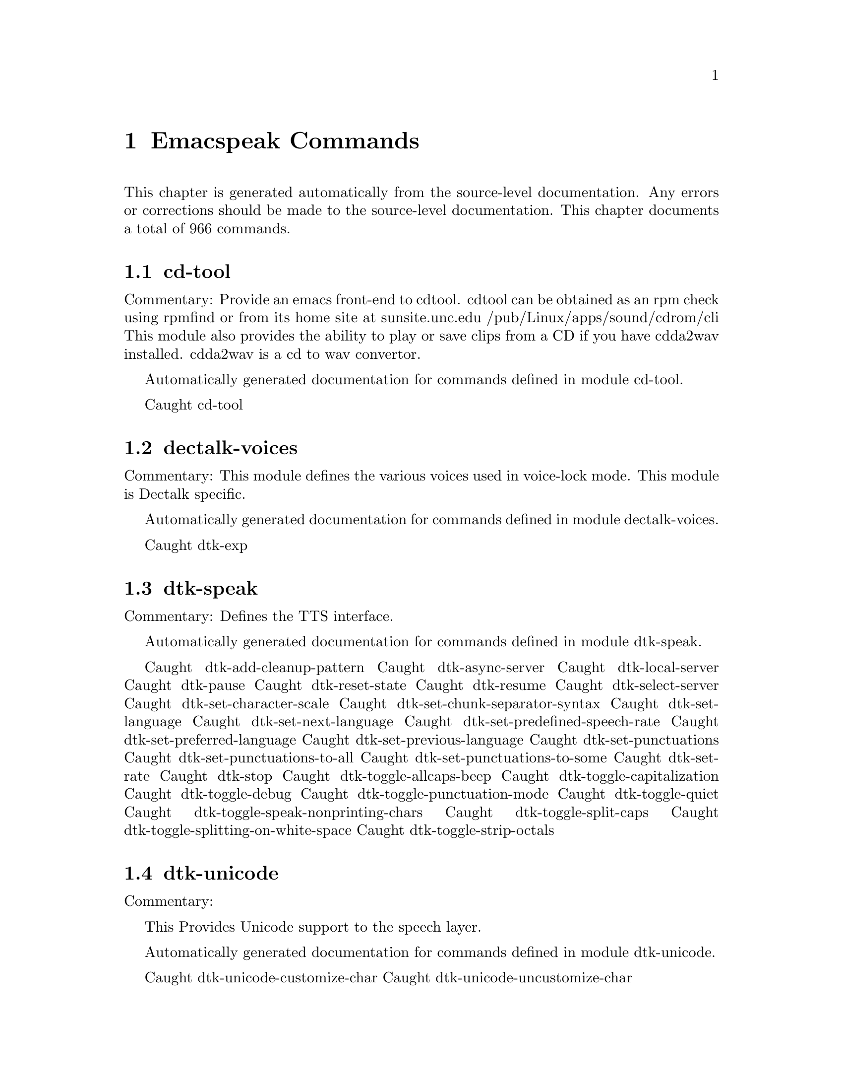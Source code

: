 @node Emacspeak Commands
@chapter Emacspeak Commands

This chapter is generated automatically from the source-level documentation.
Any errors or corrections should be made to the source-level
documentation.
This chapter documents a total of 966 commands.

@menu
* cd-tool::
* dectalk-voices::
* dtk-speak::
* dtk-unicode::
* emacspeak-alsaplayer::
* emacspeak-amark::
* emacspeak-arc::
* emacspeak-aumix::
* emacspeak-bookshare::
* emacspeak-bs::
* emacspeak-buff-menu::
* emacspeak-c::
* emacspeak-calendar::
* emacspeak-compile::
* emacspeak-custom::
* emacspeak-dired::
* emacspeak-dismal::
* emacspeak-ecb::
* emacspeak-ediff::
* emacspeak-emms::
* emacspeak-enriched::
* emacspeak-entertain::
* emacspeak-eperiodic::
* emacspeak-epub::
* emacspeak-erc::
* emacspeak-eterm::
* emacspeak-eudc::
* emacspeak-feeds::
* emacspeak-filtertext::
* emacspeak-fix-interactive::
* emacspeak-forms::
* emacspeak-gnus::
* emacspeak-gomoku::
* emacspeak-google::
* emacspeak-gridtext::
* emacspeak-hide::
* emacspeak-ibuffer::
* emacspeak-imenu::
* emacspeak-info::
* emacspeak-jabber::
* emacspeak-keymap::
* emacspeak-librivox::
* emacspeak-loaddefs::
* emacspeak-m-player::
* emacspeak-madplay::
* emacspeak-man::
* emacspeak-mpg123::
* emacspeak-npr::
* emacspeak-ocr::
* emacspeak-outline::
* emacspeak-pianobar::
* emacspeak-pronounce::
* emacspeak-redefine::
* emacspeak-remote::
* emacspeak-rmail::
* emacspeak-solitaire::
* emacspeak-sounds::
* emacspeak-speak::
* emacspeak-speedbar::
* emacspeak-sudoku::
* emacspeak-table-ui::
* emacspeak-tabulate::
* emacspeak-tapestry::
* emacspeak-tar::
* emacspeak-tetris::
* emacspeak-tnt::
* emacspeak-url-template::
* emacspeak-view::
* emacspeak-vm::
* emacspeak-w3::
* emacspeak-w3m::
* emacspeak-we::
* emacspeak-websearch::
* emacspeak-webspace::
* emacspeak-webutils::
* emacspeak-widget::
* emacspeak-wizards::
* emacspeak-xml-shell::
* emacspeak-xslt::
* emacspeak-zinf::
* emacspeak::
* voice-setup::
* emacspeak-bbc::
* emacspeak-org::
* URL Templates ::
@end menu

@node cd-tool
@section cd-tool

Commentary:
Provide an emacs front-end to cdtool.
cdtool can be obtained as an rpm
check using rpmfind
or from its home site at
  sunsite.unc.edu /pub/Linux/apps/sound/cdrom/cli
This module also provides the ability to play or save
clips from a CD if you have cdda2wav installed.
cdda2wav is a cd to wav convertor.

Automatically generated documentation
for commands defined in module  cd-tool.

Caught cd-tool

@node dectalk-voices
@section dectalk-voices

Commentary:
This module defines the various voices used in voice-lock mode.
This module is Dectalk specific.

Automatically generated documentation
for commands defined in module  dectalk-voices.

Caught dtk-exp

@node dtk-speak
@section dtk-speak

Commentary:
Defines the TTS interface.

Automatically generated documentation
for commands defined in module  dtk-speak.

Caught dtk-add-cleanup-pattern
Caught dtk-async-server
Caught dtk-local-server
Caught dtk-pause
Caught dtk-reset-state
Caught dtk-resume
Caught dtk-select-server
Caught dtk-set-character-scale
Caught dtk-set-chunk-separator-syntax
Caught dtk-set-language
Caught dtk-set-next-language
Caught dtk-set-predefined-speech-rate
Caught dtk-set-preferred-language
Caught dtk-set-previous-language
Caught dtk-set-punctuations
Caught dtk-set-punctuations-to-all
Caught dtk-set-punctuations-to-some
Caught dtk-set-rate
Caught dtk-stop
Caught dtk-toggle-allcaps-beep
Caught dtk-toggle-capitalization
Caught dtk-toggle-debug
Caught dtk-toggle-punctuation-mode
Caught dtk-toggle-quiet
Caught dtk-toggle-speak-nonprinting-chars
Caught dtk-toggle-split-caps
Caught dtk-toggle-splitting-on-white-space
Caught dtk-toggle-strip-octals

@node dtk-unicode
@section dtk-unicode

Commentary:

This  Provides Unicode support to the speech layer.

Automatically generated documentation
for commands defined in module  dtk-unicode.

Caught dtk-unicode-customize-char
Caught dtk-unicode-uncustomize-char

@node emacspeak-alsaplayer
@section emacspeak-alsaplayer

Commentary:
Defines a simple derived mode for interacting with
alsaplayer.
alsaplayer navigation commands  work via single keystrokes.

Automatically generated documentation
for commands defined in module  emacspeak-alsaplayer.

Caught emacspeak-alsaplayer-add-to-queue
Caught emacspeak-alsaplayer-amark-add
Caught emacspeak-alsaplayer-amark-jump
Caught emacspeak-alsaplayer-backward-10-seconds
Caught emacspeak-alsaplayer-backward-minute
Caught emacspeak-alsaplayer-backward-ten-minutes
Caught emacspeak-alsaplayer-cd
Caught emacspeak-alsaplayer-clear
Caught emacspeak-alsaplayer-clip
Caught emacspeak-alsaplayer-find-and-add-to-queue
Caught emacspeak-alsaplayer-forward-10-seconds
Caught emacspeak-alsaplayer-forward-minute
Caught emacspeak-alsaplayer-forward-ten-minutes
Caught emacspeak-alsaplayer-info
Caught emacspeak-alsaplayer-jump
Caught emacspeak-alsaplayer-launch
Caught emacspeak-alsaplayer-mark-position
Caught emacspeak-alsaplayer-mode
Caught emacspeak-alsaplayer-next
Caught emacspeak-alsaplayer-pause
Caught emacspeak-alsaplayer-previous
Caught emacspeak-alsaplayer-quit
Caught emacspeak-alsaplayer-relative
Caught emacspeak-alsaplayer-replace-queue
Caught emacspeak-alsaplayer-seek
Caught emacspeak-alsaplayer-speed
Caught emacspeak-alsaplayer-start
Caught emacspeak-alsaplayer-status
Caught emacspeak-alsaplayer-stop
Caught emacspeak-alsaplayer-volume
Caught emacspeak-alsaplayer-where

@node emacspeak-amark
@section emacspeak-amark

Commentary:
Structure emacspeak-amark holds a bookmark into an mp3 file
path: fully qualified pathname  to file being marked
name: Bookmark tag
Position: time offset from start 

This library will be used from emacspeak-m-player,
emacspeak-alsaplayer and friends to set and jump to bookmarks.

Automatically generated documentation
for commands defined in module  emacspeak-amark.

Caught emacspeak-amark-add
Caught emacspeak-amark-find
Caught emacspeak-amark-load
Caught emacspeak-amark-save

@node emacspeak-arc
@section emacspeak-arc

No Commentary

Automatically generated documentation
for commands defined in module  emacspeak-arc.

Caught emacspeak-arc-speak-file-modification-time
Caught emacspeak-arc-speak-file-name
Caught emacspeak-arc-speak-file-permissions
Caught emacspeak-arc-speak-file-size

@node emacspeak-aumix
@section emacspeak-aumix

Commentary:
Provides an AUI to setting up the auditory display via AUMIX
This module is presently Linux specific

Automatically generated documentation
for commands defined in module  emacspeak-aumix.

Caught emacspeak-aumix-edit
Caught emacspeak-aumix-reset
Caught emacspeak-aumix-volume-decrease
Caught emacspeak-aumix-volume-increase
Caught emacspeak-aumix-wave-decrease
Caught emacspeak-aumix-wave-increase

@node emacspeak-bookshare
@section emacspeak-bookshare

Commentary:
BOOKSHARE == http://www.bookshare.org provides book access to print-disabled users.
It provides a simple Web  API http://developer.bookshare.org
This module implements an Emacspeak Bookshare client.
For now, users will need to get their own API key

Automatically generated documentation
for commands defined in module  emacspeak-bookshare.

Caught emacspeak-bookshare
Caught emacspeak-bookshare-action
Caught emacspeak-bookshare-author-search
Caught emacspeak-bookshare-browse
Caught emacspeak-bookshare-browse-latest
Caught emacspeak-bookshare-browse-popular
Caught emacspeak-bookshare-download-brf
Caught emacspeak-bookshare-download-brf-at-point
Caught emacspeak-bookshare-download-daisy
Caught emacspeak-bookshare-download-daisy-at-point
Caught emacspeak-bookshare-download-internal
Caught emacspeak-bookshare-eww
Caught emacspeak-bookshare-expand-at-point
Caught emacspeak-bookshare-extract-and-view
Caught emacspeak-bookshare-extract-xml
Caught emacspeak-bookshare-flush-lines
Caught emacspeak-bookshare-fulltext
Caught emacspeak-bookshare-fulltext-search
Caught emacspeak-bookshare-get-more-results
Caught emacspeak-bookshare-id-search
Caught emacspeak-bookshare-isbn-search
Caught emacspeak-bookshare-list-preferences
Caught emacspeak-bookshare-mode
Caught emacspeak-bookshare-next-result
Caught emacspeak-bookshare-periodical-list
Caught emacspeak-bookshare-previous-result
Caught emacspeak-bookshare-set-preference
Caught emacspeak-bookshare-sign-out
Caught emacspeak-bookshare-since-search
Caught emacspeak-bookshare-title-search
Caught emacspeak-bookshare-title/author-search
Caught emacspeak-bookshare-toc
Caught emacspeak-bookshare-toc-at-point
Caught emacspeak-bookshare-unpack-at-point
Caught emacspeak-bookshare-url-executor
Caught emacspeak-bookshare-version-handler
Caught emacspeak-bookshare-view
Caught emacspeak-bookshare-view-at-point
Caught emacspeak-bookshare-view-page-range

@node emacspeak-bs
@section emacspeak-bs

Commentary:
speech-enable bs.el -- an alternative to Emacs' default  list-buffers

Automatically generated documentation
for commands defined in module  emacspeak-bs.

Caught emacspeak-bs-speak-buffer-line

@node emacspeak-buff-menu
@section emacspeak-buff-menu

No Commentary

Automatically generated documentation
for commands defined in module  emacspeak-buff-menu.

Caught emacspeak-list-buffers-next-line
Caught emacspeak-list-buffers-previous-line
Caught emacspeak-list-buffers-speak-buffer-line
Caught emacspeak-list-buffers-speak-buffer-name

@node emacspeak-c
@section emacspeak-c

Commentary:
Make some of C and C++ mode more emacspeak friendly
Works with both boring c-mode
and the excellent cc-mode

Automatically generated documentation
for commands defined in module  emacspeak-c.

Caught emacspeak-c-speak-semantics

@node emacspeak-calendar
@section emacspeak-calendar

No Commentary

Automatically generated documentation
for commands defined in module  emacspeak-calendar.

Caught emacspeak-appt-repeat-announcement
Caught emacspeak-calendar-setup-sunrise-sunset
Caught emacspeak-calendar-speak-date

@node emacspeak-compile
@section emacspeak-compile

Commentary:
This module makes compiling code from inside Emacs speech friendly.
It is an example of how a little amount of code can make Emacspeak even better.

Automatically generated documentation
for commands defined in module  emacspeak-compile.

Caught emacspeak-compilation-speak-error

@node emacspeak-custom
@section emacspeak-custom

No Commentary

Automatically generated documentation
for commands defined in module  emacspeak-custom.

Caught emacspeak-custom-goto-group
Caught emacspeak-custom-goto-toolbar

@node emacspeak-dired
@section emacspeak-dired

Commentary:
This module speech enables dired.
It reduces the amount of speech you hear:
Typically you hear the file names as you move through the dired buffer
Voicification is used to indicate directories, marked files etc.

Automatically generated documentation
for commands defined in module  emacspeak-dired.

Caught emacspeak-dired-label-fields
Caught emacspeak-dired-show-file-type
Caught emacspeak-dired-speak-file-access-time
Caught emacspeak-dired-speak-file-modification-time
Caught emacspeak-dired-speak-file-permissions
Caught emacspeak-dired-speak-file-size
Caught emacspeak-dired-speak-header-line
Caught emacspeak-dired-speak-symlink-target

@node emacspeak-dismal
@section emacspeak-dismal

No Commentary

Automatically generated documentation
for commands defined in module  emacspeak-dismal.

Caught emacspeak-dismal-backward-col-and-summarize
Caught emacspeak-dismal-backward-row-and-summarize
Caught emacspeak-dismal-col-summarize
Caught emacspeak-dismal-display-cell-expression
Caught emacspeak-dismal-display-cell-value
Caught emacspeak-dismal-display-cell-with-col-header
Caught emacspeak-dismal-display-cell-with-row-header
Caught emacspeak-dismal-forward-col-and-summarize
Caught emacspeak-dismal-forward-row-and-summarize
Caught emacspeak-dismal-row-summarize
Caught emacspeak-dismal-set-col-summarizer-list
Caught emacspeak-dismal-set-row-summarizer-list
Caught emacspeak-dismal-set-sheet-summarizer-list
Caught emacspeak-dismal-sheet-summarize

@node emacspeak-ecb
@section emacspeak-ecb

No Commentary

Automatically generated documentation
for commands defined in module  emacspeak-ecb.

Caught emacspeak-ecb-speak-window-directories
Caught emacspeak-ecb-speak-window-history
Caught emacspeak-ecb-speak-window-methods
Caught emacspeak-ecb-speak-window-sources
Caught emacspeak-ecb-tree-backspace
Caught emacspeak-ecb-tree-clear
Caught emacspeak-ecb-tree-expand-common-prefix
Caught emacspeak-ecb-tree-shift-return

@node emacspeak-ediff
@section emacspeak-ediff

Commentary:
Ediff provides a nice visual interface to diff. ;;;Comparing and
patching files is easy with ediff when you can see the screen.
This module provides Emacspeak extensions to work fluently
with ediff. Try it out, it's an excellent example of why
Emacspeak is better than a traditional screenreader. This module
was originally written to interface to the old ediff.el bundled
with GNU Emacs 19.28 and earlier. It has been updated to work
with the newer and much larger ediff system found in Emacs 19.29
and later.

Automatically generated documentation
for commands defined in module  emacspeak-ediff.

Caught emacspeak-ediff-speak-current-difference

@node emacspeak-emms
@section emacspeak-emms

Commentary:
Speech-enables EMMS --- the Emacs equivalent of XMMS
See
http://savannah.gnu.org/project/emms
EMMS is under active development,
to get the current CVS version, use Emacspeak command
M-x emacspeak-cvs-gnu-get-project-snapshot RET emms RET

Automatically generated documentation
for commands defined in module  emacspeak-emms.

Caught emacspeak-emms-speak-current-track

@node emacspeak-enriched
@section emacspeak-enriched

No Commentary

Automatically generated documentation
for commands defined in module  emacspeak-enriched.

Caught emacspeak-enriched-voiceify-faces

@node emacspeak-entertain
@section emacspeak-entertain

Commentary:
Auditory interface to misc games

Automatically generated documentation
for commands defined in module  emacspeak-entertain.

Caught emacspeak-hangman-speak-guess
Caught emacspeak-hangman-speak-statistics

@node emacspeak-eperiodic
@section emacspeak-eperiodic

No Commentary

Automatically generated documentation
for commands defined in module  emacspeak-eperiodic.

Caught emacspeak-eperiodic-goto-property-section
Caught emacspeak-eperiodic-next-line
Caught emacspeak-eperiodic-play-description
Caught emacspeak-eperiodic-previous-line
Caught emacspeak-eperiodic-speak-current-element

@node emacspeak-epub
@section emacspeak-epub

Commentary:
In celebration of a million books and more to read from
Google Books
The EPubs format is slightly simpler than full Daisy ---
(see) emacspeak-daisy.el
Since it only needs one level of indirection (no audio,
therefore no smil). This module is consequently simpler than
emacspeak-daisy.el.
This module will eventually  implement the Google Books  API
--- probably by invoking the yet-to-be-written gbooks.el in emacs-g-client
As we move to epub-3, this module will bring back audio layers etc., perhaps via a simplified smil implementation.

Automatically generated documentation
for commands defined in module  emacspeak-epub.

Caught emacspeak-calibre-mode
Caught emacspeak-epub
Caught emacspeak-epub-bookshelf-add-directory
Caught emacspeak-epub-bookshelf-add-epub
Caught emacspeak-epub-bookshelf-calibre-author
Caught emacspeak-epub-bookshelf-calibre-search
Caught emacspeak-epub-bookshelf-calibre-title
Caught emacspeak-epub-bookshelf-clear
Caught emacspeak-epub-bookshelf-load
Caught emacspeak-epub-bookshelf-open
Caught emacspeak-epub-bookshelf-open-epub
Caught emacspeak-epub-bookshelf-redraw
Caught emacspeak-epub-bookshelf-refresh
Caught emacspeak-epub-bookshelf-remove-directory
Caught emacspeak-epub-bookshelf-remove-this-book
Caught emacspeak-epub-bookshelf-rename
Caught emacspeak-epub-bookshelf-save
Caught emacspeak-epub-browse-files
Caught emacspeak-epub-calibre-dired-at-point
Caught emacspeak-epub-calibre-results
Caught emacspeak-epub-delete
Caught emacspeak-epub-eww
Caught emacspeak-epub-fulltext
Caught emacspeak-epub-google
Caught emacspeak-epub-gutenberg-catalog
Caught emacspeak-epub-gutenberg-download
Caught emacspeak-epub-mode
Caught emacspeak-epub-next
Caught emacspeak-epub-open
Caught emacspeak-epub-previous
Caught emacspeak-epub-url-executor

@node emacspeak-erc
@section emacspeak-erc

Commentary:
erc.el is a modern Emacs client for IRC including color
and font locking support. 
erc.el - an Emacs IRC client (by Alexander L. Belikoff)
http://www.cs.cmu.edu/~berez/irc/erc.el

Automatically generated documentation
for commands defined in module  emacspeak-erc.

Caught emacspeak-erc-add-name-to-monitor
Caught emacspeak-erc-delete-name-from-monitor
Caught emacspeak-erc-setup-cricket-rules
Caught emacspeak-erc-toggle-my-monitor
Caught emacspeak-erc-toggle-room-monitor
Caught emacspeak-erc-toggle-speak-all-participants

@node emacspeak-eterm
@section emacspeak-eterm

Commentary:
This module makes eterm talk.
Eterm is the new terminal emulator for Emacs.
Use of emacspeak with eterm really needs an info page.
At present, the only documentation is the source level documentation.
This module uses Control-t as an additional prefix key to allow the user
To move around the terminal and have different parts spoken. 

Automatically generated documentation
for commands defined in module  emacspeak-eterm.

Caught emacspeak-eterm-copy-region-to-register
Caught emacspeak-eterm-define-window
Caught emacspeak-eterm-describe-window
Caught emacspeak-eterm-goto-line
Caught emacspeak-eterm-kill-ring-save-region
Caught emacspeak-eterm-maybe-send-raw
Caught emacspeak-eterm-paste-register
Caught emacspeak-eterm-pointer-backward-word
Caught emacspeak-eterm-pointer-down
Caught emacspeak-eterm-pointer-forward-word
Caught emacspeak-eterm-pointer-left
Caught emacspeak-eterm-pointer-right
Caught emacspeak-eterm-pointer-to-bottom
Caught emacspeak-eterm-pointer-to-cursor
Caught emacspeak-eterm-pointer-to-left-edge
Caught emacspeak-eterm-pointer-to-next-color-change
Caught emacspeak-eterm-pointer-to-previous-color-change
Caught emacspeak-eterm-pointer-to-right-edge
Caught emacspeak-eterm-pointer-to-top
Caught emacspeak-eterm-pointer-up
Caught emacspeak-eterm-remote-term
Caught emacspeak-eterm-search-backward
Caught emacspeak-eterm-search-forward
Caught emacspeak-eterm-set-filter-window
Caught emacspeak-eterm-set-focus-window
Caught emacspeak-eterm-set-marker
Caught emacspeak-eterm-speak-cursor
Caught emacspeak-eterm-speak-pointer
Caught emacspeak-eterm-speak-pointer-char
Caught emacspeak-eterm-speak-pointer-line
Caught emacspeak-eterm-speak-pointer-word
Caught emacspeak-eterm-speak-predefined-window
Caught emacspeak-eterm-speak-screen
Caught emacspeak-eterm-speak-window
Caught emacspeak-eterm-toggle-filter-window
Caught emacspeak-eterm-toggle-focus-window
Caught emacspeak-eterm-toggle-pointer-mode
Caught emacspeak-eterm-toggle-review
Caught emacspeak-eterm-yank-window
Caught emacspeak-toggle-eterm-autospeak

@node emacspeak-eudc
@section emacspeak-eudc

Commentary:
EUDC --Emacs Universal Directory Client 
provides a unified interface to directory servers
e.g. ldap servers
this module speech enables eudc 

Automatically generated documentation
for commands defined in module  emacspeak-eudc.

Caught emacspeak-eudc-send-mail

@node emacspeak-feeds
@section emacspeak-feeds

Commentary:
This module provides Feeds support for Emacspeak

Automatically generated documentation
for commands defined in module  emacspeak-feeds.

Caught emacspeak-feeds-add-feed
Caught emacspeak-feeds-archive-feeds
Caught emacspeak-feeds-atom-display
Caught emacspeak-feeds-browse
Caught emacspeak-feeds-fastload-feeds
Caught emacspeak-feeds-find-feeds
Caught emacspeak-feeds-lookup-and-view
Caught emacspeak-feeds-opml-display
Caught emacspeak-feeds-restoere-feeds
Caught emacspeak-feeds-rss-display

@node emacspeak-filtertext
@section emacspeak-filtertext

No Commentary

Automatically generated documentation
for commands defined in module  emacspeak-filtertext.

Caught emacspeak-filtertext
Caught emacspeak-filtertext-mode
Caught emacspeak-filtertext-revert

@node emacspeak-fix-interactive
@section emacspeak-fix-interactive

No Commentary

Automatically generated documentation
for commands defined in module  emacspeak-fix-interactive.

Caught emacspeak-fix-all-recent-commands
Caught emacspeak-fix-commands-loaded-from

@node emacspeak-forms
@section emacspeak-forms

No Commentary

Automatically generated documentation
for commands defined in module  emacspeak-forms.

Caught emacspeak-forms-find-file
Caught emacspeak-forms-flush-unwanted-records
Caught emacspeak-forms-rerun-filter
Caught emacspeak-forms-speak-field
Caught emacspeak-forms-summarize-current-position
Caught emacspeak-forms-summarize-current-record

@node emacspeak-gnus
@section emacspeak-gnus

No Commentary

Automatically generated documentation
for commands defined in module  emacspeak-gnus.

Caught emacspeak-gnus-summary-catchup-quietly-and-exit
Caught emacspeak-gnus-summary-hide-all-headers
Caught emacspeak-gnus-summary-show-some-headers

@node emacspeak-gomoku
@section emacspeak-gomoku

No Commentary

Automatically generated documentation
for commands defined in module  emacspeak-gomoku.

Caught emacspeak-gomoku-display-statistics
Caught emacspeak-gomoku-goto-x-y
Caught emacspeak-gomoku-show-current-column
Caught emacspeak-gomoku-show-current-negative-diagonal
Caught emacspeak-gomoku-show-current-positive-diagonal
Caught emacspeak-gomoku-show-current-row
Caught emacspeak-gomoku-speak-emacs-previous-move
Caught emacspeak-gomoku-speak-humans-previous-move
Caught emacspeak-gomoku-speak-number-of-moves
Caught emacspeak-gomoku-speak-square

@node emacspeak-google
@section emacspeak-google

Commentary:
There are a number of search tools that can be implemented on
the Google search page --- in a JS-powered browser, these
show up as the Google tool-belt.
This module implements a minor mode for use in Google result
pages that enables these tools via single keyboard commands.
Originally all options were available as tbs=p:v
Now, some specialized searches, e.g. blog search are tbm=

Automatically generated documentation
for commands defined in module  emacspeak-google.

Caught emacspeak-google-show-toolbelt
Caught emacspeak-google-sign-in
Caught emacspeak-google-sign-out
Caught emacspeak-google-toolbelt-change
Caught emacspeak-google-toolbelt-change-Shopping
Caught emacspeak-google-toolbelt-change-blog
Caught emacspeak-google-toolbelt-change-books
Caught emacspeak-google-toolbelt-change-books-format
Caught emacspeak-google-toolbelt-change-books-type
Caught emacspeak-google-toolbelt-change-books-viewability
Caught emacspeak-google-toolbelt-change-commercial
Caught emacspeak-google-toolbelt-change-commercial-prices
Caught emacspeak-google-toolbelt-change-date-filter
Caught emacspeak-google-toolbelt-change-discussions
Caught emacspeak-google-toolbelt-change-duration
Caught emacspeak-google-toolbelt-change-forums
Caught emacspeak-google-toolbelt-change-images
Caught emacspeak-google-toolbelt-change-literal
Caught emacspeak-google-toolbelt-change-news
Caught emacspeak-google-toolbelt-change-non-commercial
Caught emacspeak-google-toolbelt-change-patents
Caught emacspeak-google-toolbelt-change-places
Caught emacspeak-google-toolbelt-change-recent
Caught emacspeak-google-toolbelt-change-recipes
Caught emacspeak-google-toolbelt-change-reviews
Caught emacspeak-google-toolbelt-change-social
Caught emacspeak-google-toolbelt-change-sort-by-date
Caught emacspeak-google-toolbelt-change-structured-snippets
Caught emacspeak-google-toolbelt-change-timeline
Caught emacspeak-google-toolbelt-change-timeline-high
Caught emacspeak-google-toolbelt-change-timeline-low
Caught emacspeak-google-toolbelt-change-video
Caught emacspeak-google-toolbelt-change-web-history-not-visited
Caught emacspeak-google-toolbelt-change-web-history-visited

@node emacspeak-gridtext
@section emacspeak-gridtext

Commentary:
Emacspeak's table browsing mode allows one to
efficiently access  content that is tabular in nature.
That module also provides functions for infering table
structure where possible.
Often, such structure is hard to infer automatically
--but might be known to the user 
e.g. treat columns 1 through 30 as one column of a table
and so on.
This module allows the user to specify a conceptual grid
that is "overlaid" on the region of text to turn it into
a table for tabular browsing. For now, elements of the
grid are "one line" high --but that may change in the
future if necessary. This module is useful for browsing
structured text files and the output from programs that
tabulate their output.
It's also useful for handling multicolumn text.

Automatically generated documentation
for commands defined in module  emacspeak-gridtext.

Caught emacspeak-gridtext-apply
Caught emacspeak-gridtext-load
Caught emacspeak-gridtext-save

@node emacspeak-hide
@section emacspeak-hide

Commentary:
Flexible hide and show for emacspeak.
This module allows one to easily hide or expose
blocks of lines starting with a common prefix.
It is motivated by the need to flexibly hide quoted text in email
but is designed to be more general.
the prefix parsing is inspired by filladapt.el

Automatically generated documentation
for commands defined in module  emacspeak-hide.

Caught emacspeak-hide-or-expose-all-blocks
Caught emacspeak-hide-or-expose-block
Caught emacspeak-hide-speak-block-sans-prefix

@node emacspeak-ibuffer
@section emacspeak-ibuffer

Commentary:
speech-enable ibuffer.el
this is an alternative to buffer-menu

Automatically generated documentation
for commands defined in module  emacspeak-ibuffer.

Caught emacspeak-ibuffer-speak-buffer-line

@node emacspeak-imenu
@section emacspeak-imenu

No Commentary

Automatically generated documentation
for commands defined in module  emacspeak-imenu.

Caught emacspeak-imenu-goto-next-index-position
Caught emacspeak-imenu-goto-previous-index-position
Caught emacspeak-imenu-speak-this-section

@node emacspeak-info
@section emacspeak-info

No Commentary

Automatically generated documentation
for commands defined in module  emacspeak-info.

Caught emacspeak-info-speak-header
Caught emacspeak-info-wizard

@node emacspeak-jabber
@section emacspeak-jabber

Commentary:
emacs-jabber.el implements a  jabber client for emacs
emacs-jabber is hosted at sourceforge.
I use emacs-jabber with my gmail.com account

Automatically generated documentation
for commands defined in module  emacspeak-jabber.

Caught emacspeak-jabber-chat-next-message
Caught emacspeak-jabber-chat-previous-message
Caught emacspeak-jabber-chat-speak-this-message
Caught emacspeak-jabber-popup-roster

@node emacspeak-keymap
@section emacspeak-keymap

No Commentary

Automatically generated documentation
for commands defined in module  emacspeak-keymap.

Caught emacspeak-keymap-choose-new-emacspeak-prefix

@node emacspeak-librivox
@section emacspeak-librivox

Commentary:
LIBRIVOX == http://wwwlibrivox.org Free Audio Books
It provides a simple Web  API http://wiki.librivox.org/index.php/LibriVoxAPI
This module implements an Emacspeak Librivox client.

Automatically generated documentation
for commands defined in module  emacspeak-librivox.

Caught emacspeak-librivox
Caught emacspeak-librivox-fetch-catalog
Caught emacspeak-librivox-mode
Caught emacspeak-librivox-open-rss
Caught emacspeak-librivox-open-url
Caught emacspeak-librivox-play
Caught emacspeak-librivox-search-author
Caught emacspeak-librivox-search-genre
Caught emacspeak-librivox-search-title

@node emacspeak-loaddefs
@section emacspeak-loaddefs

No Commentary

Automatically generated documentation
for commands defined in module  emacspeak-loaddefs.

Caught emacspeak-mark-forward-mark
Caught emacspeak-toggle-comint-output-monitor

@node emacspeak-m-player
@section emacspeak-m-player

Commentary:
Defines a simple derived mode for interacting with mplayer.
mplayer  is a versatile media player capable of playing many
streaming formats  and is especially useful for playing windows
media (WMA) and streaming windows media (ASF) files.
mplayer is available  on the WWW:
RPM package
http://mirrors.sctpc.com/dominik/linux/pkgs/mplayer/i586/mplayer-0.90pre5-2.i586.rpm
You may need the  win32 codecs which can be downloaded from 
http://ftp.lug.udel.edu/MPlayer/releases/w32codec-0.60.tar.bz2
Mplayer FAQ at
http://www.mplayerhq.hu/DOCS/faq.html
Mplayer docs at 
http://www.mplayerhq.hu/DOCS/

Automatically generated documentation
for commands defined in module  emacspeak-m-player.

Caught emacspeak-m-player-add-equalizer
Caught emacspeak-m-player-add-filter
Caught emacspeak-m-player-alt-src-step
Caught emacspeak-m-player-backward-10min
Caught emacspeak-m-player-backward-10s
Caught emacspeak-m-player-backward-1min
Caught emacspeak-m-player-balance
Caught emacspeak-m-player-beginning-of-track
Caught emacspeak-m-player-bind-accelerator
Caught emacspeak-m-player-command
Caught emacspeak-m-player-customize-options
Caught emacspeak-m-player-display-position
Caught emacspeak-m-player-double-speed
Caught emacspeak-m-player-end-of-track
Caught emacspeak-m-player-equalizer-control
Caught emacspeak-m-player-faster
Caught emacspeak-m-player-forward-10min
Caught emacspeak-m-player-forward-10s
Caught emacspeak-m-player-forward-1min
Caught emacspeak-m-player-get-length
Caught emacspeak-m-player-half-speed
Caught emacspeak-m-player-load
Caught emacspeak-m-player-load-file
Caught emacspeak-m-player-load-playlist
Caught emacspeak-m-player-mode
Caught emacspeak-m-player-next-track
Caught emacspeak-m-player-pause
Caught emacspeak-m-player-play-tracks-jump
Caught emacspeak-m-player-play-tree-up
Caught emacspeak-m-player-previous-track
Caught emacspeak-m-player-quit
Caught emacspeak-m-player-reset-options
Caught emacspeak-m-player-reset-speed
Caught emacspeak-m-player-resume
Caught emacspeak-m-player-scale-speed
Caught emacspeak-m-player-seek-absolute
Caught emacspeak-m-player-seek-relative
Caught emacspeak-m-player-shuffle
Caught emacspeak-m-player-slave-command
Caught emacspeak-m-player-slower
Caught emacspeak-m-player-speak-current-info
Caught emacspeak-m-player-speak-mode-line
Caught emacspeak-m-player-url
Caught emacspeak-m-player-volume-change
Caught emacspeak-m-player-volume-down
Caught emacspeak-m-player-volume-up
Caught emacspeak-m-player-youtube-player
Caught emacspeak-multimedia

@node emacspeak-madplay
@section emacspeak-madplay

Commentary:
Defines a simple derived mode for interacting with
madplay.
madplay navigation commands  work via single keystrokes.

Automatically generated documentation
for commands defined in module  emacspeak-madplay.

Caught emacspeak-aumix
Caught emacspeak-madplay
Caught emacspeak-madplay-madplay-call-command
Caught emacspeak-madplay-madplay-command
Caught emacspeak-madplay-mode

@node emacspeak-man
@section emacspeak-man

No Commentary

Automatically generated documentation
for commands defined in module  emacspeak-man.

Caught emacspeak-man-browse-man-page
Caught emacspeak-man-speak-this-section

@node emacspeak-mpg123
@section emacspeak-mpg123

Commentary:
This module speech-enables  MPG123
MPG123 is an MP3 player.

Automatically generated documentation
for commands defined in module  emacspeak-mpg123.

Caught emacspeak-mp3-playlist-play
Caught emacspeak-mp3-playlist-skip
Caught emacspeak-mp3-playlist-stop
Caught emacspeak-mpg123-backward-minute
Caught emacspeak-mpg123-forward-minute
Caught emacspeak-mpg123-speak-current-time
Caught emacspeak-mpg123-speak-filename
Caught emacspeak-mpg123-speak-length
Caught emacspeak-mpg123-speak-title

@node emacspeak-npr
@section emacspeak-npr

Commentary:
NPR == http://wwwnpr.org National Public Radio in the US
It provides a simple Web  API http://www.npr.org/api/
This module implements an Emacspeak Npr client.

For now, users will need to get their own API key

Automatically generated documentation
for commands defined in module  emacspeak-npr.

Caught emacspeak-npr-listing
Caught emacspeak-npr-listing-url-executor
Caught emacspeak-npr-view

@node emacspeak-ocr
@section emacspeak-ocr

Commentary:
This module defines Emacspeak front-end to OCR.
This module assumes that sane is installed and working
for image acquisition,
and that there is an OCR engine that can take acquired
images and produce text.
Prerequisites:
Sane installed and working.
scanimage to generate tiff files from scanner.
tiffcp to compress the tiff file.
working ocr executable 
by default this module assumes that the OCR executable
is named "ocr"

Automatically generated documentation
for commands defined in module  emacspeak-ocr.

Caught emacspeak-ocr
Caught emacspeak-ocr-backward-page
Caught emacspeak-ocr-customize
Caught emacspeak-ocr-flipflop-and-recognize-image
Caught emacspeak-ocr-forward-page
Caught emacspeak-ocr-mode
Caught emacspeak-ocr-name-document
Caught emacspeak-ocr-open-working-directory
Caught emacspeak-ocr-page
Caught emacspeak-ocr-read-current-page
Caught emacspeak-ocr-recognize-image
Caught emacspeak-ocr-save-current-page
Caught emacspeak-ocr-scan-and-recognize
Caught emacspeak-ocr-scan-image
Caught emacspeak-ocr-scan-photo
Caught emacspeak-ocr-set-compress-image-options
Caught emacspeak-ocr-set-scan-image-options
Caught emacspeak-ocr-write-document

@node emacspeak-outline
@section emacspeak-outline

Commentary:
Provide additional advice to outline-mode

Automatically generated documentation
for commands defined in module  emacspeak-outline.

Caught emacspeak-outline-speak-backward-heading
Caught emacspeak-outline-speak-forward-heading
Caught emacspeak-outline-speak-next-heading
Caught emacspeak-outline-speak-previous-heading
Caught emacspeak-outline-speak-this-heading

@node emacspeak-pianobar
@section emacspeak-pianobar

Commentary:
PIANOBAR ==  Pandora Client for Emacs

pianobar git://github.com/PromyLOPh/pianobar.git
Is a stand-alone client for Pandora Radio.
pianobar.el available on the Emacs Wiki at
http://www.emacswiki.org/emacs/pianobar.el
Provides access to Pandora Radio via pianobar from the comfort of Emacs.
This module speech-enables Pianobar and enhances it for the Complete Audio Desktop.

Automatically generated documentation
for commands defined in module  emacspeak-pianobar.

Caught emacspeak-pianobar
Caught emacspeak-pianobar-command
Caught emacspeak-pianobar-electric-mode-toggle
Caught emacspeak-pianobar-switch-to-preset

@node emacspeak-pronounce
@section emacspeak-pronounce

Commentary:
This module implements user customizable pronunciation dictionaries
for emacspeak. Custom pronunciations can be defined per file, per
directory and/or per major mode. Emacspeak maintains a persistent
user dictionary upon request and loads these in new emacspeak
sessions. This module implements the user interface to the custom
dictionary as well as providing the internal API used by the rest
of emacspeak in using the dictionary.
Algorithm:

The persistent dictionary is a hash table where the hash keys are
filenames, directory names, or major-mode names. The hash values
are association lists defining the dictionary. Users of this module
can retrieve a dictionary made up of all applicable association
lists for a given file.

Automatically generated documentation
for commands defined in module  emacspeak-pronounce.

Caught emacspeak-pronounce-clear-dictionaries
Caught emacspeak-pronounce-define-local-pronunciation
Caught emacspeak-pronounce-define-pronunciation
Caught emacspeak-pronounce-define-template-pronunciation
Caught emacspeak-pronounce-dispatch
Caught emacspeak-pronounce-edit-pronunciations
Caught emacspeak-pronounce-load-dictionaries
Caught emacspeak-pronounce-refresh-pronunciations
Caught emacspeak-pronounce-save-dictionaries
Caught emacspeak-pronounce-toggle-use-of-dictionaries
Caught emacspeak-pronounce-yank-word

@node emacspeak-redefine
@section emacspeak-redefine

No Commentary

Automatically generated documentation
for commands defined in module  emacspeak-redefine.

Caught emacspeak-backward-char
Caught emacspeak-forward-char
Caught emacspeak-self-insert-command

@node emacspeak-remote
@section emacspeak-remote

No Commentary

Automatically generated documentation
for commands defined in module  emacspeak-remote.

Caught emacspeak-remote-connect-to-server
Caught emacspeak-remote-edit-current-remote-hostname
Caught emacspeak-remote-home
Caught emacspeak-remote-quick-connect-to-server
Caught emacspeak-remote-quick-connect-via-ssh
Caught emacspeak-remote-ssh-to-server

@node emacspeak-rmail
@section emacspeak-rmail

No Commentary

Automatically generated documentation
for commands defined in module  emacspeak-rmail.

Caught emacspeak-rmail-speak-current-message-labels
Caught emacspeak-rmail-summarize-current-message

@node emacspeak-solitaire
@section emacspeak-solitaire

No Commentary

Automatically generated documentation
for commands defined in module  emacspeak-solitaire.

Caught emacspeak-solitaire-show-column
Caught emacspeak-solitaire-show-row
Caught emacspeak-solitaire-speak-coordinates

@node emacspeak-sounds
@section emacspeak-sounds

Commentary:
This module provides the interface for generating auditory icons in emacspeak.
Design goal:
1) Auditory icons should be used to provide additional feedback,
not as a gimmick.
2) The interface should be usable at all times without the icons:
e.g. when on a machine without a sound card.
3) General principle for when to use an icon:
Convey information about events taking place in parallel.
For instance, if making a selection automatically moves the current focus
to the next choice,
We speak the next choice, while indicating the fact that something was selected with a sound cue.
 This interface will assume the availability of a shell command "play"
that can take one or more sound files and play them.
This module will also provide a mapping between names in the elisp world and actual sound files.
Modules that wish to use auditory icons should use these names, instead of actual file names.
As of Emacspeak 13.0, this module defines a themes
architecture for  auditory icons.
Sound files corresponding to a given theme are found in
appropriate subdirectories of emacspeak-sounds-directory

Automatically generated documentation
for commands defined in module  emacspeak-sounds.

Caught emacspeak-audio-setup
Caught emacspeak-play-all-icons
Caught emacspeak-set-auditory-icon-player
Caught emacspeak-sounds-reset-local-player
Caught emacspeak-sounds-reset-sound
Caught emacspeak-sounds-select-theme
Caught emacspeak-toggle-auditory-icons

@node emacspeak-speak
@section emacspeak-speak

Commentary:
This module defines the core speech services used by emacspeak.
It depends on the speech server interface modules
It protects other parts of emacspeak
from becoming dependent on the speech server modules

Automatically generated documentation
for commands defined in module  emacspeak-speak.

Caught emacspeak-blink-matching-open
Caught emacspeak-completion-pick-completion
Caught emacspeak-completions-move-to-completion-group
Caught emacspeak-dial-dtk
Caught emacspeak-execute-repeatedly
Caught emacspeak-goto-percent
Caught emacspeak-mark-backward-mark
Caught emacspeak-owindow-next-line
Caught emacspeak-owindow-previous-line
Caught emacspeak-owindow-scroll-down
Caught emacspeak-owindow-scroll-up
Caught emacspeak-owindow-speak-line
Caught emacspeak-read-next-line
Caught emacspeak-read-next-word
Caught emacspeak-read-previous-line
Caught emacspeak-read-previous-word
Caught emacspeak-search
Caught emacspeak-shell-command
Caught emacspeak-silence
Caught emacspeak-speak-and-skip-extent-upto-char
Caught emacspeak-speak-and-skip-extent-upto-this-char
Caught emacspeak-speak-browse-buffer
Caught emacspeak-speak-buffer
Caught emacspeak-speak-buffer-filename
Caught emacspeak-speak-buffer-interactively
Caught emacspeak-speak-char
Caught emacspeak-speak-char-name
Caught emacspeak-speak-completions-if-available
Caught emacspeak-speak-continuously
Caught emacspeak-speak-current-column
Caught emacspeak-speak-current-field
Caught emacspeak-speak-current-kill
Caught emacspeak-speak-current-mark
Caught emacspeak-speak-current-percentage
Caught emacspeak-speak-current-window
Caught emacspeak-speak-display-char
Caught emacspeak-speak-face-interval-and-move
Caught emacspeak-speak-front-of-buffer
Caught emacspeak-speak-header-line
Caught emacspeak-speak-help
Caught emacspeak-speak-help-interactively
Caught emacspeak-speak-hostname
Caught emacspeak-speak-line
Caught emacspeak-speak-line-interactively
Caught emacspeak-speak-line-number
Caught emacspeak-speak-line-set-column-filter
Caught emacspeak-speak-load-directory-settings
Caught emacspeak-speak-message-again
Caught emacspeak-speak-message-at-time
Caught emacspeak-speak-microseconds-since-epoch
Caught emacspeak-speak-milliseconds-since-epoch
Caught emacspeak-speak-minibuffer
Caught emacspeak-speak-minor-mode-line
Caught emacspeak-speak-mode-line
Caught emacspeak-speak-next-face-chunk
Caught emacspeak-speak-next-field
Caught emacspeak-speak-next-personality-chunk
Caught emacspeak-speak-next-window
Caught emacspeak-speak-other-buffer
Caught emacspeak-speak-other-window
Caught emacspeak-speak-page
Caught emacspeak-speak-page-interactively
Caught emacspeak-speak-paragraph
Caught emacspeak-speak-paragraph-interactively
Caught emacspeak-speak-preceding-char
Caught emacspeak-speak-predefined-window
Caught emacspeak-speak-previous-face-chunk
Caught emacspeak-speak-previous-field
Caught emacspeak-speak-previous-personality-chunk
Caught emacspeak-speak-previous-window
Caught emacspeak-speak-rectangle
Caught emacspeak-speak-region
Caught emacspeak-speak-rest-of-buffer
Caught emacspeak-speak-seconds-since-epoch
Caught emacspeak-speak-sentence
Caught emacspeak-speak-set-display-table
Caught emacspeak-speak-set-mode-punctuations
Caught emacspeak-speak-sexp
Caught emacspeak-speak-sexp-interactively
Caught emacspeak-speak-show-active-network-interfaces
Caught emacspeak-speak-skim-buffer
Caught emacspeak-speak-skim-next-paragraph
Caught emacspeak-speak-skim-paragraph
Caught emacspeak-speak-spaces-at-point
Caught emacspeak-speak-spell-current-word
Caught emacspeak-speak-text-range
Caught emacspeak-speak-this-face-chunk
Caught emacspeak-speak-this-personality-chunk
Caught emacspeak-speak-time
Caught emacspeak-speak-version
Caught emacspeak-speak-voice-annotate-paragraphs
Caught emacspeak-speak-window-information
Caught emacspeak-speak-word
Caught emacspeak-speak-word-interactively
Caught emacspeak-speak-world-clock
Caught emacspeak-switch-to-reference-buffer
Caught emacspeak-toggle-action-mode
Caught emacspeak-toggle-audio-indentation
Caught emacspeak-toggle-character-echo
Caught emacspeak-toggle-comint-autospeak
Caught emacspeak-toggle-header-line
Caught emacspeak-toggle-line-echo
Caught emacspeak-toggle-mail-alert
Caught emacspeak-toggle-show-point
Caught emacspeak-toggle-speak-line-invert-filter
Caught emacspeak-toggle-speak-messages
Caught emacspeak-toggle-word-echo
Caught emacspeak-use-customized-blink-paren
Caught emacspeak-voiceify-rectangle
Caught emacspeak-voiceify-region
Caught emacspeak-zap-tts

@node emacspeak-speedbar
@section emacspeak-speedbar

Commentary:
This module advises speedbar.el for use with Emacs.  The
latest speedbar can be obtained from
ftp://ftp.ultranet.com/pub/zappo/ This module ensures
that speedbar works smoothly outside a windowing system
in addition to speech enabling all interactive
commands. Emacspeak also adds an Emacspeak environment
specific entry point to speedbar
--emacspeak-speedbar-goto-speedbar-- and binds this

Automatically generated documentation
for commands defined in module  emacspeak-speedbar.

Caught emacspeak-speedbar-click
Caught emacspeak-speedbar-goto-speedbar

@node emacspeak-sudoku
@section emacspeak-sudoku

Commentary:
Playing SuDoku using speech output.
Written to discover what type of feedback one needs for  this
task.
See http://emacspeak.blogspot.com/2006/02/playing-sudoku-using-auditory-feedback.html

Automatically generated documentation
for commands defined in module  emacspeak-sudoku.

Caught emacspeak-sudoku-board-columns-summarize
Caught emacspeak-sudoku-board-distribution-summarize
Caught emacspeak-sudoku-board-rows-summarize
Caught emacspeak-sudoku-board-sub-squares-summarize
Caught emacspeak-sudoku-board-summarizer
Caught emacspeak-sudoku-down-sub-square
Caught emacspeak-sudoku-erase-current-column
Caught emacspeak-sudoku-erase-current-row
Caught emacspeak-sudoku-erase-current-sub-square
Caught emacspeak-sudoku-hint
Caught emacspeak-sudoku-history-pop
Caught emacspeak-sudoku-history-push
Caught emacspeak-sudoku-how-many-remaining
Caught emacspeak-sudoku-next-sub-square
Caught emacspeak-sudoku-previous-sub-square
Caught emacspeak-sudoku-speak-current-cell-coordinates
Caught emacspeak-sudoku-speak-current-cell-value
Caught emacspeak-sudoku-speak-current-column
Caught emacspeak-sudoku-speak-current-row
Caught emacspeak-sudoku-speak-current-sub-square
Caught emacspeak-sudoku-speak-remaining-in-column
Caught emacspeak-sudoku-speak-remaining-in-row
Caught emacspeak-sudoku-speak-remaining-in-sub-square
Caught emacspeak-sudoku-up-sub-square

@node emacspeak-table-ui
@section emacspeak-table-ui

No Commentary

Automatically generated documentation
for commands defined in module  emacspeak-table-ui.

Caught emacspeak-table-copy-current-element-to-kill-ring
Caught emacspeak-table-copy-current-element-to-register
Caught emacspeak-table-copy-to-clipboard
Caught emacspeak-table-display-table-in-region
Caught emacspeak-table-find-csv-file
Caught emacspeak-table-find-file
Caught emacspeak-table-get-entry-with-headers
Caught emacspeak-table-goto
Caught emacspeak-table-goto-bottom
Caught emacspeak-table-goto-left
Caught emacspeak-table-goto-right
Caught emacspeak-table-goto-top
Caught emacspeak-table-next-column
Caught emacspeak-table-next-row
Caught emacspeak-table-paste-from-clipboard
Caught emacspeak-table-previous-column
Caught emacspeak-table-previous-row
Caught emacspeak-table-search
Caught emacspeak-table-search-column
Caught emacspeak-table-search-headers
Caught emacspeak-table-search-row
Caught emacspeak-table-select-automatic-speaking-method
Caught emacspeak-table-sort-on-current-column
Caught emacspeak-table-speak-both-headers-and-element
Caught emacspeak-table-speak-column-filtered
Caught emacspeak-table-speak-column-header-and-element
Caught emacspeak-table-speak-coordinates
Caught emacspeak-table-speak-current-element
Caught emacspeak-table-speak-dimensions
Caught emacspeak-table-speak-row-filtered
Caught emacspeak-table-speak-row-header-and-element
Caught emacspeak-table-ui-filter-load
Caught emacspeak-table-ui-filter-save
Caught emacspeak-table-view-csv-buffer

@node emacspeak-tabulate
@section emacspeak-tabulate

No Commentary

Automatically generated documentation
for commands defined in module  emacspeak-tabulate.

Caught emacspeak-tabulate-region

@node emacspeak-tapestry
@section emacspeak-tapestry

No Commentary

Automatically generated documentation
for commands defined in module  emacspeak-tapestry.

Caught emacspeak-tapestry-describe-tapestry
Caught emacspeak-tapestry-select-window-by-name

@node emacspeak-tar
@section emacspeak-tar

No Commentary

Automatically generated documentation
for commands defined in module  emacspeak-tar.

Caught emacspeak-tar-speak-file-date
Caught emacspeak-tar-speak-file-permissions
Caught emacspeak-tar-speak-file-size

@node emacspeak-tetris
@section emacspeak-tetris

No Commentary

Automatically generated documentation
for commands defined in module  emacspeak-tetris.

Caught emacspeak-tetris-goto-bottom-row
Caught emacspeak-tetris-goto-top-row
Caught emacspeak-tetris-speak-column
Caught emacspeak-tetris-speak-coordinates
Caught emacspeak-tetris-speak-current-shape
Caught emacspeak-tetris-speak-current-shape-and-coordinates
Caught emacspeak-tetris-speak-next-shape
Caught emacspeak-tetris-speak-row
Caught emacspeak-tetris-speak-row-number
Caught emacspeak-tetris-speak-score
Caught emacspeak-tetris-speak-x-coordinate

@node emacspeak-tnt
@section emacspeak-tnt

Commentary:
Speech-enables TNT -- the Emacs AOL Instant Messenger
client 

Automatically generated documentation
for commands defined in module  emacspeak-tnt.

Caught emacspeak-tnt-toggle-autospeak

@node emacspeak-url-template
@section emacspeak-url-template

Commentary:
It is often useful to have ``parametrized hot list entries''
i.e., hotlist entries  that are ``templates'' for the
actual URL.
The user provides values for the parametrized portions
of the URL e.g. the date.
See @xref{URL Templates}, for details on the URL templates
that are presently defined.

Automatically generated documentation
for commands defined in module  emacspeak-url-template.

Caught emacspeak-url-template-fetch
Caught emacspeak-url-template-help
Caught emacspeak-url-template-load
Caught emacspeak-url-template-save

@node emacspeak-view
@section emacspeak-view

No Commentary

Automatically generated documentation
for commands defined in module  emacspeak-view.

Caught emacspeak-view-line-to-top

@node emacspeak-vm
@section emacspeak-vm

No Commentary

Automatically generated documentation
for commands defined in module  emacspeak-vm.

Caught emacspeak-vm-browse-message
Caught emacspeak-vm-catch-up-all-messages
Caught emacspeak-vm-locate-subject-line
Caught emacspeak-vm-mode-line
Caught emacspeak-vm-next-button
Caught emacspeak-vm-speak-labels
Caught emacspeak-vm-speak-message
Caught emacspeak-vm-yank-header

@node emacspeak-w3
@section emacspeak-w3

Commentary:
Ensure that speech support for W3 gets installed and
loaded correctly.
The emacs W3 browser comes with builtin support for
Emacspeak and ACSS

Automatically generated documentation
for commands defined in module  emacspeak-w3.

Caught emacspeak-w3-curl-url-under-point
Caught emacspeak-w3-customize-base-uri-pronunciation
Caught emacspeak-w3-do-onclick
Caught emacspeak-w3-javascript-follow-link
Caught emacspeak-w3-jump-to-submit
Caught emacspeak-w3-lynx-url-under-point
Caught emacspeak-w3-next-block
Caught emacspeak-w3-next-doc-element
Caught emacspeak-w3-next-parsed-item
Caught emacspeak-w3-previous-doc-element
Caught emacspeak-w3-show-anchor-class
Caught emacspeak-w3-show-http-headers
Caught emacspeak-w3-speak-next-block
Caught emacspeak-w3-speak-next-element
Caught emacspeak-w3-speak-this-element
Caught emacspeak-w3-toggle-table-borders

@node emacspeak-w3m
@section emacspeak-w3m

Commentary:

Automatically generated documentation
for commands defined in module  emacspeak-w3m.

Caught emacspeak-m-player
Caught emacspeak-w3m-preview-this-buffer

@node emacspeak-we
@section emacspeak-we

Commentary:
we is for webedit
Invoke XSLT to edit/transform Web pages before they get
rendered.
we makes emacspeak's webedit layer independent of a given
Emacs web browser like W3 or W3M
This module will use the abstraction provided by browse-url
to handle Web pages.
Module emacspeak-webutils provides the needed additional
abstractions not already covered by browse-url

Automatically generated documentation
for commands defined in module  emacspeak-we.

Caught emacspeak-we-class-filter-and-follow
Caught emacspeak-we-class-filter-and-follow-link
Caught emacspeak-we-count-matches
Caught emacspeak-we-count-nested-tables
Caught emacspeak-we-count-tables
Caught emacspeak-we-extract-by-class
Caught emacspeak-we-extract-by-class-list
Caught emacspeak-we-extract-by-id
Caught emacspeak-we-extract-by-id-list
Caught emacspeak-we-extract-by-property
Caught emacspeak-we-extract-by-role
Caught emacspeak-we-extract-id-list-text
Caught emacspeak-we-extract-id-text
Caught emacspeak-we-extract-matching-urls
Caught emacspeak-we-extract-media-streams
Caught emacspeak-we-extract-media-streams-under-point
Caught emacspeak-we-extract-nested-table
Caught emacspeak-we-extract-nested-table-list
Caught emacspeak-we-extract-print-streams
Caught emacspeak-we-extract-table-by-match
Caught emacspeak-we-extract-table-by-position
Caught emacspeak-we-extract-tables-by-match-list
Caught emacspeak-we-extract-tables-by-position-list
Caught emacspeak-we-follow-and-extract-main
Caught emacspeak-we-follow-and-filter-by-id
Caught emacspeak-we-junk-by-class
Caught emacspeak-we-junk-by-class-list
Caught emacspeak-we-style-filter
Caught emacspeak-we-toggle-xsl-keep-result
Caught emacspeak-we-url-expand-and-execute
Caught emacspeak-we-url-rewrite-and-follow
Caught emacspeak-we-xpath-filter-and-follow
Caught emacspeak-we-xpath-junk-and-follow
Caught emacspeak-we-xsl-toggle
Caught emacspeak-we-xslt-apply
Caught emacspeak-we-xslt-filter
Caught emacspeak-we-xslt-junk
Caught emacspeak-we-xslt-select

@node emacspeak-websearch
@section emacspeak-websearch

Commentary:
This module provides utility functions for searching the WWW

Automatically generated documentation
for commands defined in module  emacspeak-websearch.

Caught emacspeak-websearch-accessible-google
Caught emacspeak-websearch-amazon-search
Caught emacspeak-websearch-ask-jeeves
Caught emacspeak-websearch-biblio-search
Caught emacspeak-websearch-blinkx-search
Caught emacspeak-websearch-citeseer-search
Caught emacspeak-websearch-company-news
Caught emacspeak-websearch-cpan-search
Caught emacspeak-websearch-ctan-search
Caught emacspeak-websearch-dispatch
Caught emacspeak-websearch-display-form
Caught emacspeak-websearch-ebay-search
Caught emacspeak-websearch-exchange-rate-convertor
Caught emacspeak-websearch-foldoc-search
Caught emacspeak-websearch-freshmeat-search
Caught emacspeak-websearch-google
Caught emacspeak-websearch-google-advanced
Caught emacspeak-websearch-google-feeling-lucky
Caught emacspeak-websearch-google-mobile
Caught emacspeak-websearch-google-news
Caught emacspeak-websearch-google-sak
Caught emacspeak-websearch-google-search-in-date-range
Caught emacspeak-websearch-google-specialize
Caught emacspeak-websearch-google-usenet-advanced
Caught emacspeak-websearch-gutenberg
Caught emacspeak-websearch-help
Caught emacspeak-websearch-map-yahoo-directions-search
Caught emacspeak-websearch-merriam-webster-search
Caught emacspeak-websearch-news-yahoo
Caught emacspeak-websearch-open-directory-search
Caught emacspeak-websearch-quotes-yahoo-search
Caught emacspeak-websearch-recorded-books-search
Caught emacspeak-websearch-rpm-find
Caught emacspeak-websearch-software-search
Caught emacspeak-websearch-sourceforge-search
Caught emacspeak-websearch-swik-search
Caught emacspeak-websearch-usenet
Caught emacspeak-websearch-usenet-search
Caught emacspeak-websearch-w3c-search
Caught emacspeak-websearch-weather
Caught emacspeak-websearch-wikipedia-search
Caught emacspeak-websearch-yahoo
Caught emacspeak-websearch-yahoo-exchange-rate-convertor
Caught emacspeak-websearch-yahoo-historical-chart

@node emacspeak-webspace
@section emacspeak-webspace

Commentary:
WEBSPACE == Smart Web Gadgets For The Emacspeak Desktop

Automatically generated documentation
for commands defined in module  emacspeak-webspace.

Caught emacspeak-webspace-feed-reader
Caught emacspeak-webspace-filter
Caught emacspeak-webspace-freebase-search
Caught emacspeak-webspace-google
Caught emacspeak-webspace-headlines
Caught emacspeak-webspace-headlines-browse
Caught emacspeak-webspace-headlines-update
Caught emacspeak-webspace-mode
Caught emacspeak-webspace-open
Caught emacspeak-webspace-transcode
Caught emacspeak-webspace-weather
Caught emacspeak-webspace-weather-update
Caught emacspeak-webspace-yank-link

@node emacspeak-webutils
@section emacspeak-webutils

Commentary:
This module provides common Web utilities for emacspeak.
This is to avoid duplication of code between emacspeak-w3.el
and emacspeak-w3m.el

Automatically generated documentation
for commands defined in module  emacspeak-webutils.

Caught emacspeak-webutils-google-extract-from-cache
Caught emacspeak-webutils-google-on-this-site
Caught emacspeak-webutils-google-similar-to-this-page
Caught emacspeak-webutils-google-who-links-to-this-page
Caught emacspeak-webutils-jump-to-title-in-content
Caught emacspeak-webutils-open-in-other-browser
Caught emacspeak-webutils-play-media-at-point
Caught emacspeak-webutils-transcode-current-url-via-google
Caught emacspeak-webutils-transcode-via-google

@node emacspeak-widget
@section emacspeak-widget

Commentary:
This module implements the necessary extensions to provide talking
widgets.

Automatically generated documentation
for commands defined in module  emacspeak-widget.

Caught emacspeak-widget-browse-widget-interactively
Caught emacspeak-widget-help
Caught emacspeak-widget-summarize-parent
Caught emacspeak-widget-summarize-widget-under-point
Caught emacspeak-widget-update-from-minibuffer

@node emacspeak-wizards
@section emacspeak-wizards

Commentary:
Contains various wizards for the Emacspeak desktop.

Automatically generated documentation
for commands defined in module  emacspeak-wizards.

Caught emacspeak-annotate-add-annotation
Caught emacspeak-clipboard-copy
Caught emacspeak-clipboard-paste
Caught emacspeak-copy-current-file
Caught emacspeak-curl
Caught emacspeak-customize
Caught emacspeak-customize-personal-settings
Caught emacspeak-cvs-berlios-get-project-snapshot
Caught emacspeak-cvs-get-anonymous
Caught emacspeak-cvs-gnu-get-project-snapshot
Caught emacspeak-cvs-sf-get-project-snapshot
Caught emacspeak-emergency-tts-restart
Caught emacspeak-frame-label-or-switch-to-labelled-frame
Caught emacspeak-frame-read-frame-label
Caught emacspeak-generate-documentation
Caught emacspeak-generate-texinfo-command-documentation
Caught emacspeak-generate-texinfo-option-documentation
Caught emacspeak-kill-buffer-quietly
Caught emacspeak-learn-emacs-mode
Caught emacspeak-link-current-file
Caught emacspeak-links
Caught emacspeak-lynx
Caught emacspeak-next-frame-or-buffer
Caught emacspeak-previous-frame-or-buffer
Caught emacspeak-root
Caught emacspeak-select-this-buffer-next-display
Caught emacspeak-select-this-buffer-other-window-display
Caught emacspeak-select-this-buffer-previous-display
Caught emacspeak-show-personality-at-point
Caught emacspeak-show-property-at-point
Caught emacspeak-skip-blank-lines-backward
Caught emacspeak-skip-blank-lines-forward
Caught emacspeak-speak-browse-linux-howto
Caught emacspeak-speak-popup-messages
Caught emacspeak-speak-run-shell-command
Caught emacspeak-speak-telephone-directory
Caught emacspeak-speak-this-buffer-next-display
Caught emacspeak-speak-this-buffer-other-window-display
Caught emacspeak-speak-this-buffer-previous-display
Caught emacspeak-ssh-tts-restart
Caught emacspeak-sudo
Caught emacspeak-sudo-edit
Caught emacspeak-switch-to-previous-buffer
Caught emacspeak-symlink-current-file
Caught emacspeak-view-emacspeak-doc
Caught emacspeak-view-emacspeak-faq
Caught emacspeak-view-emacspeak-news
Caught emacspeak-view-emacspeak-tips
Caught emacspeak-wizards-add-autoload-cookies
Caught emacspeak-wizards-braille
Caught emacspeak-wizards-byte-compile-current-buffer
Caught emacspeak-wizards-cleanup-shell-path
Caught emacspeak-wizards-comma-at-end-of-word
Caught emacspeak-wizards-count-slides-in-region
Caught emacspeak-wizards-cycle-browser
Caught emacspeak-wizards-cycle-to-next-buffer
Caught emacspeak-wizards-display-pod-as-manpage
Caught emacspeak-wizards-dvi-display
Caught emacspeak-wizards-dvi-mode
Caught emacspeak-wizards-edit-file-as-root
Caught emacspeak-wizards-end-of-word
Caught emacspeak-wizards-enumerate-matching-commands
Caught emacspeak-wizards-enumerate-matching-faces
Caught emacspeak-wizards-enumerate-obsolete-faces
Caught emacspeak-wizards-enumerate-uncovered-commands
Caught emacspeak-wizards-enumerate-unmapped-faces
Caught emacspeak-wizards-espeak-region
Caught emacspeak-wizards-espeak-string
Caught emacspeak-wizards-eww-buffer-list
Caught emacspeak-wizards-find-emacspeak-source
Caught emacspeak-wizards-find-file-as-root
Caught emacspeak-wizards-find-grep
Caught emacspeak-wizards-find-longest-line-in-region
Caught emacspeak-wizards-find-longest-paragraph-in-region
Caught emacspeak-wizards-find-shortest-line-in-region
Caught emacspeak-wizards-finder-find
Caught emacspeak-wizards-finder-mode
Caught emacspeak-wizards-fix-read-only-text
Caught emacspeak-wizards-fix-typo
Caught emacspeak-wizards-generate-finder
Caught emacspeak-wizards-generate-voice-sampler
Caught emacspeak-wizards-get-table-content-from-file
Caught emacspeak-wizards-get-table-content-from-url
Caught emacspeak-wizards-google-hits
Caught emacspeak-wizards-google-transcode
Caught emacspeak-wizards-how-many-matches
Caught emacspeak-wizards-i810-display-status
Caught emacspeak-wizards-js
Caught emacspeak-wizards-lacheck-buffer-file
Caught emacspeak-wizards-load-current-file
Caught emacspeak-wizards-move-and-speak
Caught emacspeak-wizards-next-bullet
Caught emacspeak-wizards-next-interactive-defun
Caught emacspeak-wizards-next-shell
Caught emacspeak-wizards-occur-header-lines
Caught emacspeak-wizards-pdf-open
Caught emacspeak-wizards-popup-input-buffer
Caught emacspeak-wizards-portfolio-quotes
Caught emacspeak-wizards-ppp-toggle
Caught emacspeak-wizards-ppt-display
Caught emacspeak-wizards-ppt-mode
Caught emacspeak-wizards-previous-bullet
Caught emacspeak-wizards-previous-shell
Caught emacspeak-wizards-refresh-shell-history
Caught emacspeak-wizards-rivo
Caught emacspeak-wizards-rpm-query-in-dired
Caught emacspeak-wizards-shell
Caught emacspeak-wizards-shell-toggle
Caught emacspeak-wizards-show-commentary
Caught emacspeak-wizards-show-environment-variable
Caught emacspeak-wizards-show-eval-result
Caught emacspeak-wizards-show-face
Caught emacspeak-wizards-show-memory-used
Caught emacspeak-wizards-speak-iso-datetime
Caught emacspeak-wizards-spot-words
Caught emacspeak-wizards-squeeze-blanks
Caught emacspeak-wizards-sunrise-sunset
Caught emacspeak-wizards-switch-shell
Caught emacspeak-wizards-term
Caught emacspeak-wizards-terminal
Caught emacspeak-wizards-tex-tie-current-word
Caught emacspeak-wizards-thanks-mail-signature
Caught emacspeak-wizards-toggle-mm-dd-yyyy-date-pronouncer
Caught emacspeak-wizards-toggle-yyyymmdd-date-pronouncer
Caught emacspeak-wizards-tpctl-display-status
Caught emacspeak-wizards-tramp-open-location
Caught emacspeak-wizards-unhex-uri
Caught emacspeak-wizards-units
Caught emacspeak-wizards-vc-n
Caught emacspeak-wizards-vc-viewer
Caught emacspeak-wizards-vc-viewer-mode
Caught emacspeak-wizards-vc-viewer-refresh
Caught emacspeak-wizards-vi-as-su-file
Caught emacspeak-wizards-view-buffers-filtered-by-mode
Caught emacspeak-wizards-view-buffers-filtered-by-this-mode
Caught emacspeak-wizards-view-url
Caught emacspeak-wizards-voice-sampler
Caught emacspeak-wizards-vpn-toggle
Caught emacspeak-wizards-xl-display
Caught emacspeak-wizards-xl-mode

@node emacspeak-xml-shell
@section emacspeak-xml-shell

No Commentary

Automatically generated documentation
for commands defined in module  emacspeak-xml-shell.

Caught emacspeak-xml-shell
Caught emacspeak-xml-shell-browse-current
Caught emacspeak-xml-shell-browse-result
Caught emacspeak-xml-shell-goto-children
Caught emacspeak-xml-shell-goto-next-child
Caught emacspeak-xml-shell-goto-parent
Caught emacspeak-xml-shell-goto-previous-child
Caught emacspeak-xml-shell-mode

@node emacspeak-xslt
@section emacspeak-xslt

No Commentary

Automatically generated documentation
for commands defined in module  emacspeak-xslt.

Caught emacspeak-xslt-view
Caught emacspeak-xslt-view-file
Caught emacspeak-xslt-view-region
Caught emacspeak-xslt-view-xml

@node emacspeak-zinf
@section emacspeak-zinf

Commentary:
Defines a simple derived mode for interacting with
zinf.
zinf == zinf is not freeamp
zinf navigation commands then work via single keystrokes.

Automatically generated documentation
for commands defined in module  emacspeak-zinf.

Caught emacspeak-zinf
Caught emacspeak-zinf-mode
Caught emacspeak-zinf-zinf-call-command
Caught emacspeak-zinf-zinf-command

@node emacspeak
@section emacspeak

Commentary:
The complete audio desktop.

Emacspeak extends Emacs to be a fully functional audio desktop.
This is the main emacspeak module.
It actually does very little:
It loads the various parts of the system.

Automatically generated documentation
for commands defined in module  emacspeak.

Caught emacspeak-describe-emacspeak
Caught emacspeak-submit-bug

@node voice-setup
@section voice-setup

Commentary:
A voice is to audio as a font is to a visual display.
A personality is to audio as a face is to a visual display.

Voice-lock-mode is a minor mode that causes your comments to be
spoken in one personality, strings in another, reserved words in another,
documentation strings in another, and so on.

Comments will be spoken in `emacspeak-voice-lock-comment-personality'.
Strings will be spoken in `emacspeak-voice-lock-string-personality'.
Function and variable names (in their defining forms) will be
 spoken in `emacspeak-voice-lock-function-name-personality'.
Reserved words will be spoken in `emacspeak-voice-lock-keyword-personality'.

To make the text you type be voiceified, use M-x voice-lock-mode.
When this minor mode is on, the voices of the current line are
updated with every insertion or deletion.

How faces map to voices: TTS engine specific modules e.g.,
dectalk-voices.el and outloud-voices.el define a standard set
of voice names.  This module maps standard "personality"
names to these pre-defined voices.  It does this via special
form def-voice-font which takes a personality name, a voice
name and a face name to set up the mapping between face and
personality, and personality and voice.
Newer Emacspeak modules should use voice-setup-add-map when
defining face->personality mappings.
Older code calls def-voice-font directly, but over time those
calls will be changed to the more succinct form provided by
voice-setup-add-map. For use from other modules, also see
function voice-setup-map-face which is useful when mapping a
single face.
Both voice-setup-add-map and voice-setup-map-face call
special form def-voice-font.

Special form def-voice-font sets up the personality name to
be available via custom.  new voices can be defined using CSS
style specifications see special form defvoice Voices defined
via defvoice can be customized via custom see the
documentation for defvoice.

Automatically generated documentation
for commands defined in module  voice-setup.

Caught voice-setup-list-voices
Caught voice-setup-toggle-silence-personality

@node emacspeak-bbc
@section emacspeak-bbc

No Commentary

Automatically generated documentation
for commands defined in module  emacspeak-bbc.

Caught emacspeak-bbc
Caught emacspeak-bbc-genre

@node emacspeak-org
@section emacspeak-org

Commentary:
Speech-enable org ---
 Org allows you to keep organized notes and todo lists.
Homepage: http://www.astro.uva.nl/~dominik/Tools/org/
or http://orgmode.org/

Automatically generated documentation
for commands defined in module  emacspeak-org.

Caught emacspeak-org-bookmark
Caught emacspeak-org-popup-input
Caught emacspeak-org-table-speak-current-element

No Commentary

Automatically generated documentation
for commands defined in module  nil.

Caught ad-Advice-emacspeak-eterm-copy-region-to-register
Caught ad-Advice-emacspeak-eterm-paste-register
Caught emacspeak-py-next-block
Caught emacspeak-py-previous-block
@node URL Templates 
@section  URL Templates

This section is generated automatically from the source-level documentation.
Any errors or corrections should be made to the source-level
documentation.
This section documents a total of 113 URL Templates.

All of these URL templates can be invoked via command
  @kbd{M-x emacspeak-url-template-fetch} normally bound to
  @kbd{C-e u}.
This command prompts for the name of the template, and completion
  is available via Emacs' minibuffer completion.
Each URL template carries out the following steps:
@itemize @bullet
@item Prompt for the relevant information.
@item Fetch the resulting URL using an appropriate fetcher.
@item Set up the resulting resource with appropriate
  customizations.
@end itemize

As an example, the URL templates that enable access to map directions
prompt for address and automatically
speak the relevant results.

@kbd{Air Traffic Control}

Find live streams for Air Traffic Control.

@kbd{Airport conditions}

Display airport conditions from the FAA.

@kbd{Amazon Product Details By ASIN}

Retrieve product details from Amazon by either ISBN or ASIN.

@kbd{Anonymize Google Search}

Logout from Google to do an anonymous search.

@kbd{Archive News Search}

Search Google Archive News.

@kbd{Ask Local Search}

Ask Local Search.

@kbd{Ask Walking Directions}

Walking directions from Ask.com

@kbd{BBC  iPlayer}

BBC iPlayer

@kbd{BBC Genre Using IPlayer}

BBC iPlayer Genre

@kbd{BBC Podcast Directory}

BBC PodCast Directory

@kbd{BBC Program Guide}

Display interactive BBC Program Guide.

@kbd{Baseball Game Index}

Display baseball Play By Play.

@kbd{Baseball Play By Play}

Display baseball Play By Play.

@kbd{Baseball scores}

Display baseball scores.

@kbd{Baseball standings}

Display MLB standings.

@kbd{Bing News}

Bing News results as RSS feed.

@kbd{Bing Search}

Bing results as RSS feed.

@kbd{BlogSearch Google}

Google Blog Search

@kbd{CNN Content }

CNN Content

@kbd{CNN Market Data }

CNN Money

@kbd{CNN headlines }

Retrieve and speak headline news from CNN.

@kbd{CNN technology }

CNN Technology news.

@kbd{CNNContent}

Filter down to CNN  content area.

@kbd{CNNPodCasts}

List CNN Podcast media links.

@kbd{Cartoon You Said It By Laxman}

Retrieve Cartoon Times Of India.

@kbd{Dictionary Lookup}

Dictionary Lookup

@kbd{Earthquakes}

Show table of recent quakes.

@kbd{EmacsWiki Search}

EmacsWiki Search

@kbd{Finance Google Portfolio}

Download and display portfolio from Google Finance.

@kbd{Finance Google Search}

Display content from Google Finance.

@kbd{Finance Google news}

Display content from Google Finance.

@kbd{G3 Sourcer URL}

Return Sourcerer URL.

@kbd{GCalendar Mobile}

Google Calendar XHTML version.

@kbd{Geek Linux Daily}

Play specified edition of Geek  Linux DailyShow

@kbd{GitHub Search}

Perform a GitHub Search.

@kbd{Google API Search}

Search Google APIDocs

@kbd{Google Books}

Google Books Search with text when available

@kbd{Google Feeds}

List  Google news Feeds.

@kbd{Google Glossary}

Google Glossary lookup.

@kbd{Google Hits}

Only show Google hits.

@kbd{Google Image Search}

Google Image Search

@kbd{Google Info View}

Do a Google search and get a Info view of results.

@kbd{Google Mobile Search}

Google Mobile Search

@kbd{Google News Search}

Search Google news.

@kbd{Google NewsPaper}

Retrieve and speak Google News Overview.

@kbd{Google Print}

Google Print Search

@kbd{Google Reader}

Google Reader

@kbd{Google Recent News Search}

Search Google news.

@kbd{Google Results}

Show just results and nav bar.

@kbd{Google Scholar}

Google Scholar Search

@kbd{Google TimeLine View}

Do a Google search and get a timeline view of results.

@kbd{Google Transcoder}

Transcode site via Google.

@kbd{Google WebQuotes}

Google WebQuotes.

@kbd{Google Webmaster Page Analysis}

Page Analysis From Google Webmaster tools.

@kbd{Google topical  News}

Display specified news feed.

@kbd{IToRSS}

Pull RSS  feed corresponding to an ITunes Podcast.

@kbd{Linux Today News}

Get news column from Linux Today.

@kbd{MDC Search}

Search MDC Wiki.

@kbd{MLB Scorecard}

Show MLB Scorecard.

@kbd{Market summary from Google}

Display financial market summary.

@kbd{Mobile BBC}

BBC Mobile Streams.

@kbd{Mobile Finance Google Search}

Display content from Google Finance.

@kbd{Money Content }

CNN Content

@kbd{Mozilla Developers Corner}

Pull specified resource from MDC.

@kbd{Multilingual dictionary via Google.}

Translate word using Google.
Source and target languages
are specified as two-letter language codes, e.g. en|de translates
from English to German

@kbd{NY Times Mobile}

NYTimes Mobile Site

@kbd{NY Times RSS Feeds}

Display browsable list of NY Times RSS Feeds.

@kbd{Official GoogleBlog Search}

Search within all official Google blogs.

@kbd{Old Time Radio}

This months Old Time Radio Programing

@kbd{On The Fly CSE}

Build a CSE on the fly and  use it to search.

@kbd{PHC Prairie Home Companion}

Play Prairie Home Companion

@kbd{Patent Search From Google}

Perform patent search via Google

@kbd{PodCast CNet}

Play Podcast from CNET

@kbd{Reader Subscription Search}

Search within feeds subscribed to in Google Reader.

@kbd{Recent BlogSearch Google}

Google Blog Search

@kbd{Recent YouTube Results}

YouTube Search Via Feeds

@kbd{Redhat Linux Show}

Play specified edition of Redhat Linux Show

@kbd{Reuters Finance}

Reuters Finance Lookup

@kbd{Seeking Alpha Stock Search}

Seeking Alpha search.

@kbd{Sign in to Google}

Login to Google.

@kbd{StreamWorld Radio}

Play radio stream.
See http://www.cbsradio.com/streaming/index.html for a list of CBS  stations that use StreamTheWorld.

@kbd{Tech News From CNet}

Display tech news from CNET

@kbd{Times Of India}

Retrieve Times Of India.
Set up URL rewrite rule to get print page.

@kbd{Translation Via Google}

Translate a Web page using google. Source and target languages
are specified as two-letter language codes, e.g. en|de translates
from English to German.

@kbd{Twitter Search}

Twitter search and display results feed.

@kbd{UPS Packages}

Display package tracking information from UPS.

@kbd{Weather forecast from Weather Underground}

Weather forecast from weather underground mobile.

@kbd{WordNet Search}

Look up term in WordNet.

@kbd{Yahoo Business News}

Retrieve and speak business  section from Yahoo Daily News.

@kbd{Yahoo Content By Content ID}

Retrieve and speak news section from Yahoo Daily News.

@kbd{Yahoo DailyNews}

Retrieve and speak DailyNewspage from  Yahoo Daily News.

@kbd{Yahoo Entertainment}

Retrieve and speak Entertainment section from Yahoo Daily News.

@kbd{Yahoo Health}

Retrieve and speak Health section from Yahoo Daily News.

@kbd{Yahoo Lifestyle}

Yahoo Lifestyle News.

@kbd{Yahoo Oddly}

Retrieve and speak Oddity section from Yahoo Daily News.

@kbd{Yahoo Politics}

Retrieve and speak Politics section from Yahoo Daily News.

@kbd{Yahoo RSS Feeds}

List Yahoo RSS Feeds.

@kbd{Yahoo SF Local}

Retrieve and speak Local section from Yahoo Daily News.

@kbd{Yahoo Science}

Retrieve and speak Science section from Yahoo Daily News.

@kbd{Yahoo Sports}

Entertainment news from Yahoo.

@kbd{Yahoo Technology  News}

Yahoo Technology News.

@kbd{Yahoo Top Stories}

Retrieve and speak Top Stories  section from Yahoo Daily News.

@kbd{Yahoo World News}

Yahoo World News.

@kbd{YouTube Results}

YouTube Search Via Feeds

@kbd{ask search mobile}

Mobile search using Ask.com

@kbd{fedex packages}

Display package tracking information from Fedex.

@kbd{html5IRC}

Show HTML5 IRC log.

@kbd{rss weather from wunderground}

Pull RSS weather feed for specified state/city.

@kbd{sourceforge Download}

Download specified file.

@kbd{sourceforge browse mirrors}

Retrieve download page  at Sourceforge for specified project.

@kbd{sourceforge project}

Open specified project page at SourceForge.

@kbd{w3c IRC Logs}

Use this to pull up the
archived  logs from the W3C IRC. You need to know the exact
name of the channel.

@kbd{w3c Lists}

Use this to pull up the
archived  mail from the W3C list. You need to know the exact
name of the list.

